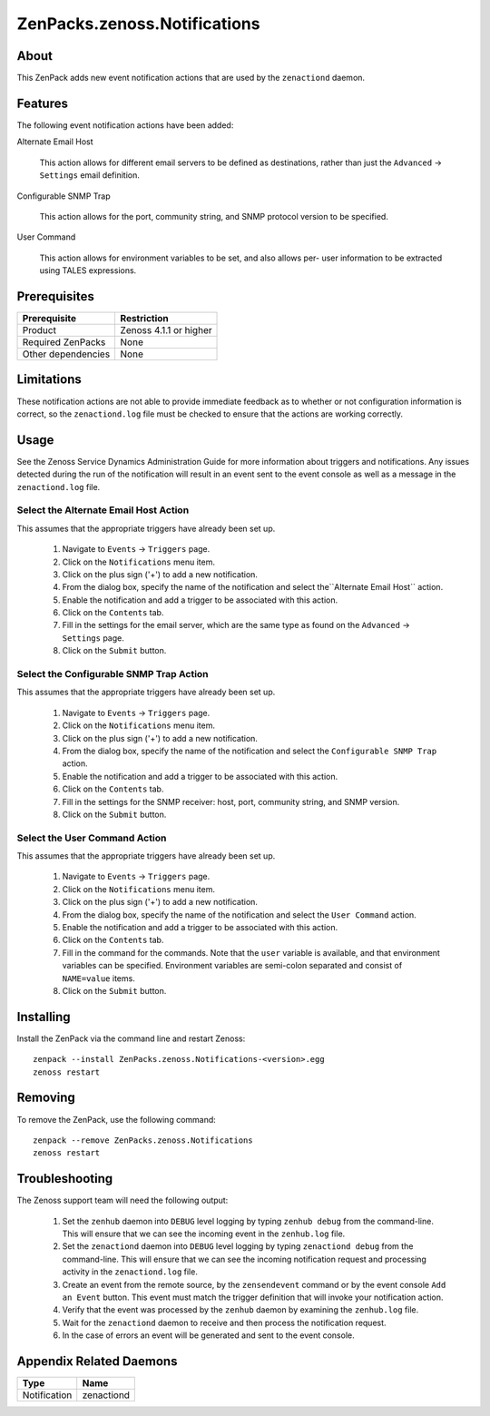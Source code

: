 ===============================================================================
ZenPacks.zenoss.Notifications
===============================================================================


About
-------------------------------------------------------------------------------
This ZenPack adds new event notification actions that are used by the
``zenactiond`` daemon.


Features
-------------------------------------------------------------------------------

The following event notification actions have been added:

Alternate Email Host

    This action allows for different email servers to be defined as
    destinations, rather than just the ``Advanced`` -> ``Settings`` email
    definition.

Configurable SNMP Trap

    This action allows for the port, community string, and SNMP protocol version
    to be specified.

User Command
    
    This action allows for environment variables to be set, and also allows per-
    user information to be extracted using TALES expressions.


Prerequisites
-------------------------------------------------------------------------------

==================  =========================================================
Prerequisite        Restriction
==================  =========================================================
Product             Zenoss 4.1.1 or higher
Required ZenPacks   None
Other dependencies  None
==================  =========================================================


Limitations
-------------------------------------------------------------------------------
These notification actions are not able to provide immediate feedback as to
whether or not configuration information is correct, so the ``zenactiond.log``
file must be checked to ensure that the actions are working correctly.


Usage
-------------------------------------------------------------------------------
See the Zenoss Service Dynamics Administration Guide for more information about
triggers and notifications. Any issues detected during the run of the
notification will result in an event sent to the event console as well as a
message in the ``zenactiond.log`` file.


Select the Alternate Email Host Action
~~~~~~~~~~~~~~~~~~~~~~~~~~~~~~~~~~~~~~~~~~~~~~~~~~~~~~~~~~~~~~~~~~~~~~~~~~~~~~~

This assumes that the appropriate triggers have already been set up.

    1. Navigate to ``Events`` -> ``Triggers`` page.

    2. Click on the ``Notifications`` menu item.

    3. Click on the plus sign ('+') to add a new notification.

    4. From the dialog box, specify the name of the notification and select
       the``Alternate Email Host`` action.

    5. Enable the notification and add a trigger to be associated with this
       action.

    6. Click on the ``Contents`` tab.

    7. Fill in the settings for the email server, which are the same type as
       found on the ``Advanced`` -> ``Settings`` page.

    8. Click on the ``Submit`` button.


Select the Configurable SNMP Trap Action
~~~~~~~~~~~~~~~~~~~~~~~~~~~~~~~~~~~~~~~~~~~~~~~~~~~~~~~~~~~~~~~~~~~~~~~~~~~~~~~

This assumes that the appropriate triggers have already been set up.
   
    1. Navigate to ``Events`` -> ``Triggers`` page.

    2. Click on the ``Notifications`` menu item.

    3. Click on the plus sign ('+') to add a new notification.

    4. From the dialog box, specify the name of the notification and select the
       ``Configurable SNMP Trap`` action.

    5. Enable the notification and add a trigger to be associated with this
       action.

    6. Click on the ``Contents`` tab.

    7. Fill in the settings for the SNMP receiver: host, port, community string,
       and SNMP version.

    8. Click on the ``Submit`` button.


Select the User Command Action
~~~~~~~~~~~~~~~~~~~~~~~~~~~~~~~~~~~~~~~~~~~~~~~~~~~~~~~~~~~~~~~~~~~~~~~~~~~~~~~

This assumes that the appropriate triggers have already been set up.
   
    1. Navigate to ``Events`` -> ``Triggers`` page.

    2. Click on the ``Notifications`` menu item.

    3. Click on the plus sign ('+') to add a new notification.

    4. From the dialog box, specify the name of the notification and select the
       ``User Command`` action.

    5. Enable the notification and add a trigger to be associated with this
       action.

    6. Click on the ``Contents`` tab.

    7. Fill in the command for the commands. Note that the ``user`` variable is
       available, and that environment variables can be specified. Environment
       variables are semi-colon separated and consist of ``NAME=value`` items.

    8. Click on the ``Submit`` button.


Installing
-------------------------------------------------------------------------------

Install the ZenPack via the command line and restart Zenoss::

    zenpack --install ZenPacks.zenoss.Notifications-<version>.egg
    zenoss restart


Removing
-------------------------------------------------------------------------------

To remove the ZenPack, use the following command::

    zenpack --remove ZenPacks.zenoss.Notifications
    zenoss restart


Troubleshooting
-------------------------------------------------------------------------------

The Zenoss support team will need the following output:

    1. Set the ``zenhub`` daemon into ``DEBUG`` level logging by typing
       ``zenhub debug`` from the command-line. This will ensure that we can see
       the incoming event in the ``zenhub.log`` file.

    2. Set the ``zenactiond`` daemon into ``DEBUG`` level logging by typing
       ``zenactiond debug`` from the command-line. This will ensure that we can
       see the incoming notification request and processing activity in the
       ``zenactiond.log`` file.

    3. Create an event from the remote source, by the ``zensendevent`` command
       or by the event console ``Add an Event`` button. This event must match
       the trigger definition that will invoke your notification action.

    4. Verify that the event was processed by the ``zenhub`` daemon by examining
       the ``zenhub.log`` file.

    5. Wait for the ``zenactiond`` daemon to receive and then process the
       notification request.

    6. In the case of errors an event will be generated and sent to the event
       console.


Appendix Related Daemons
-------------------------------------------------------------------------------

============  ===============================================================
Type          Name
============  ===============================================================
Notification  zenactiond
============  ===============================================================
